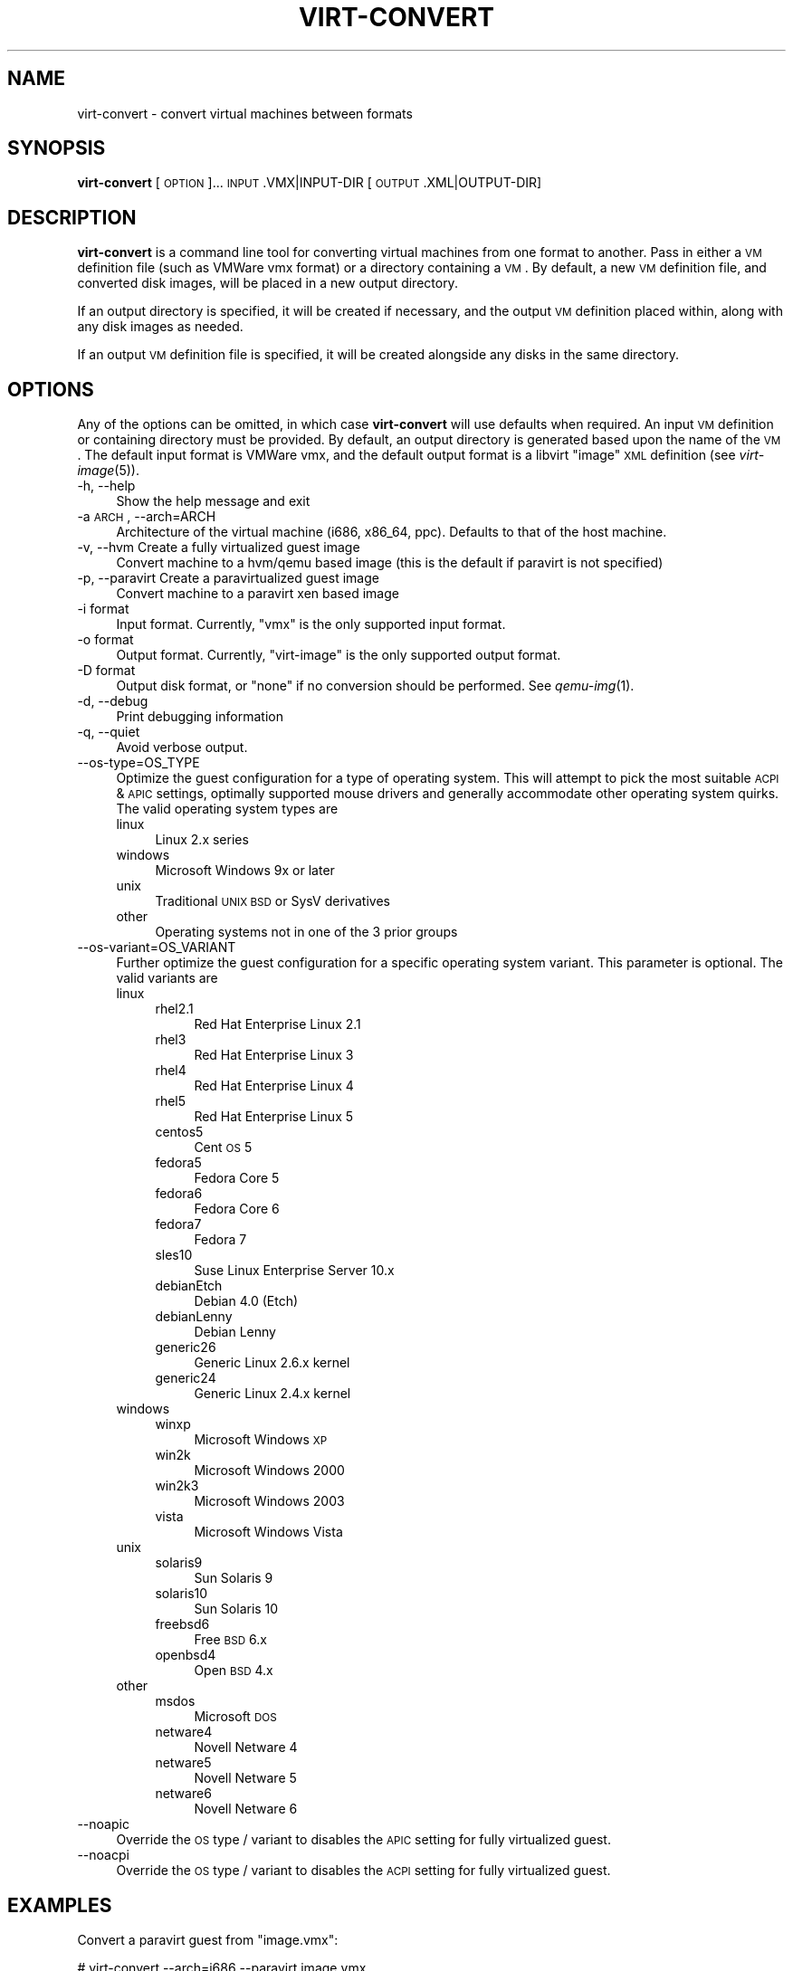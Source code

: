 .\" Automatically generated by Pod::Man 2.16 (Pod::Simple 3.07)
.\"
.\" Standard preamble:
.\" ========================================================================
.de Sh \" Subsection heading
.br
.if t .Sp
.ne 5
.PP
\fB\\$1\fR
.PP
..
.de Sp \" Vertical space (when we can't use .PP)
.if t .sp .5v
.if n .sp
..
.de Vb \" Begin verbatim text
.ft CW
.nf
.ne \\$1
..
.de Ve \" End verbatim text
.ft R
.fi
..
.\" Set up some character translations and predefined strings.  \*(-- will
.\" give an unbreakable dash, \*(PI will give pi, \*(L" will give a left
.\" double quote, and \*(R" will give a right double quote.  \*(C+ will
.\" give a nicer C++.  Capital omega is used to do unbreakable dashes and
.\" therefore won't be available.  \*(C` and \*(C' expand to `' in nroff,
.\" nothing in troff, for use with C<>.
.tr \(*W-
.ds C+ C\v'-.1v'\h'-1p'\s-2+\h'-1p'+\s0\v'.1v'\h'-1p'
.ie n \{\
.    ds -- \(*W-
.    ds PI pi
.    if (\n(.H=4u)&(1m=24u) .ds -- \(*W\h'-12u'\(*W\h'-12u'-\" diablo 10 pitch
.    if (\n(.H=4u)&(1m=20u) .ds -- \(*W\h'-12u'\(*W\h'-8u'-\"  diablo 12 pitch
.    ds L" ""
.    ds R" ""
.    ds C` ""
.    ds C' ""
'br\}
.el\{\
.    ds -- \|\(em\|
.    ds PI \(*p
.    ds L" ``
.    ds R" ''
'br\}
.\"
.\" Escape single quotes in literal strings from groff's Unicode transform.
.ie \n(.g .ds Aq \(aq
.el       .ds Aq '
.\"
.\" If the F register is turned on, we'll generate index entries on stderr for
.\" titles (.TH), headers (.SH), subsections (.Sh), items (.Ip), and index
.\" entries marked with X<> in POD.  Of course, you'll have to process the
.\" output yourself in some meaningful fashion.
.ie \nF \{\
.    de IX
.    tm Index:\\$1\t\\n%\t"\\$2"
..
.    nr % 0
.    rr F
.\}
.el \{\
.    de IX
..
.\}
.\"
.\" Accent mark definitions (@(#)ms.acc 1.5 88/02/08 SMI; from UCB 4.2).
.\" Fear.  Run.  Save yourself.  No user-serviceable parts.
.    \" fudge factors for nroff and troff
.if n \{\
.    ds #H 0
.    ds #V .8m
.    ds #F .3m
.    ds #[ \f1
.    ds #] \fP
.\}
.if t \{\
.    ds #H ((1u-(\\\\n(.fu%2u))*.13m)
.    ds #V .6m
.    ds #F 0
.    ds #[ \&
.    ds #] \&
.\}
.    \" simple accents for nroff and troff
.if n \{\
.    ds ' \&
.    ds ` \&
.    ds ^ \&
.    ds , \&
.    ds ~ ~
.    ds /
.\}
.if t \{\
.    ds ' \\k:\h'-(\\n(.wu*8/10-\*(#H)'\'\h"|\\n:u"
.    ds ` \\k:\h'-(\\n(.wu*8/10-\*(#H)'\`\h'|\\n:u'
.    ds ^ \\k:\h'-(\\n(.wu*10/11-\*(#H)'^\h'|\\n:u'
.    ds , \\k:\h'-(\\n(.wu*8/10)',\h'|\\n:u'
.    ds ~ \\k:\h'-(\\n(.wu-\*(#H-.1m)'~\h'|\\n:u'
.    ds / \\k:\h'-(\\n(.wu*8/10-\*(#H)'\z\(sl\h'|\\n:u'
.\}
.    \" troff and (daisy-wheel) nroff accents
.ds : \\k:\h'-(\\n(.wu*8/10-\*(#H+.1m+\*(#F)'\v'-\*(#V'\z.\h'.2m+\*(#F'.\h'|\\n:u'\v'\*(#V'
.ds 8 \h'\*(#H'\(*b\h'-\*(#H'
.ds o \\k:\h'-(\\n(.wu+\w'\(de'u-\*(#H)/2u'\v'-.3n'\*(#[\z\(de\v'.3n'\h'|\\n:u'\*(#]
.ds d- \h'\*(#H'\(pd\h'-\w'~'u'\v'-.25m'\f2\(hy\fP\v'.25m'\h'-\*(#H'
.ds D- D\\k:\h'-\w'D'u'\v'-.11m'\z\(hy\v'.11m'\h'|\\n:u'
.ds th \*(#[\v'.3m'\s+1I\s-1\v'-.3m'\h'-(\w'I'u*2/3)'\s-1o\s+1\*(#]
.ds Th \*(#[\s+2I\s-2\h'-\w'I'u*3/5'\v'-.3m'o\v'.3m'\*(#]
.ds ae a\h'-(\w'a'u*4/10)'e
.ds Ae A\h'-(\w'A'u*4/10)'E
.    \" corrections for vroff
.if v .ds ~ \\k:\h'-(\\n(.wu*9/10-\*(#H)'\s-2\u~\d\s+2\h'|\\n:u'
.if v .ds ^ \\k:\h'-(\\n(.wu*10/11-\*(#H)'\v'-.4m'^\v'.4m'\h'|\\n:u'
.    \" for low resolution devices (crt and lpr)
.if \n(.H>23 .if \n(.V>19 \
\{\
.    ds : e
.    ds 8 ss
.    ds o a
.    ds d- d\h'-1'\(ga
.    ds D- D\h'-1'\(hy
.    ds th \o'bp'
.    ds Th \o'LP'
.    ds ae ae
.    ds Ae AE
.\}
.rm #[ #] #H #V #F C
.\" ========================================================================
.\"
.IX Title "VIRT-CONVERT 1"
.TH VIRT-CONVERT 1 "2009-01-26" "perl v5.10.0" "Virtual Machine Install Tools"
.\" For nroff, turn off justification.  Always turn off hyphenation; it makes
.\" way too many mistakes in technical documents.
.if n .ad l
.nh
.SH "NAME"
virt\-convert \- convert virtual machines between formats
.SH "SYNOPSIS"
.IX Header "SYNOPSIS"
\&\fBvirt-convert\fR [\s-1OPTION\s0]... \s-1INPUT\s0.VMX|INPUT\-DIR [\s-1OUTPUT\s0.XML|OUTPUT\-DIR]
.SH "DESCRIPTION"
.IX Header "DESCRIPTION"
\&\fBvirt-convert\fR is a command line tool for converting virtual machines
from one format to another. Pass in either a \s-1VM\s0 definition file (such
as VMWare vmx format) or a directory containing a \s-1VM\s0. By default, a new
\&\s-1VM\s0 definition file, and converted disk images, will be placed in a new
output directory.
.PP
If an output directory is specified, it will be created if necessary,
and the output \s-1VM\s0 definition placed within, along with any disk images
as needed.
.PP
If an output \s-1VM\s0 definition file is specified, it will be created
alongside any disks in the same directory.
.SH "OPTIONS"
.IX Header "OPTIONS"
Any of the options can be omitted, in which case \fBvirt-convert\fR will use defaults when required.
An input \s-1VM\s0 definition or containing directory must be provided. By
default, an output directory is generated based upon the name of the \s-1VM\s0.
The default input format is VMWare vmx, and the default output format is
a libvirt \*(L"image\*(R" \s-1XML\s0 definition (see \fIvirt\-image\fR\|(5)).
.IP "\-h, \-\-help" 4
.IX Item "-h, --help"
Show the help message and exit
.IP "\-a \s-1ARCH\s0, \-\-arch=ARCH" 4
.IX Item "-a ARCH, --arch=ARCH"
Architecture of the virtual machine (i686, x86_64, ppc). Defaults to
that of the host machine.
.IP "\-v, \-\-hvm      Create  a fully virtualized guest image" 4
.IX Item "-v, --hvm      Create  a fully virtualized guest image"
Convert machine to a hvm/qemu based image (this is the default if paravirt is not specified)
.IP "\-p, \-\-paravirt      Create  a paravirtualized guest image" 4
.IX Item "-p, --paravirt      Create  a paravirtualized guest image"
Convert machine to a paravirt xen based image
.IP "\-i format" 4
.IX Item "-i format"
Input format. Currently, \f(CW\*(C`vmx\*(C'\fR  is the only supported input format.
.IP "\-o format" 4
.IX Item "-o format"
Output format. Currently, \f(CW\*(C`virt\-image\*(C'\fR  is the only supported output format.
.IP "\-D format" 4
.IX Item "-D format"
Output disk format, or \f(CW\*(C`none\*(C'\fR if no conversion should be performed. See
\&\fIqemu\-img\fR\|(1).
.IP "\-d, \-\-debug" 4
.IX Item "-d, --debug"
Print debugging information
.IP "\-q, \-\-quiet" 4
.IX Item "-q, --quiet"
Avoid verbose output.
.IP "\-\-os\-type=OS_TYPE" 4
.IX Item "--os-type=OS_TYPE"
Optimize the guest configuration for a type of operating system. This will
attempt to pick the most suitable \s-1ACPI\s0 & \s-1APIC\s0 settings, optimally supported
mouse drivers and generally accommodate other operating system quirks. The
valid operating system types are
.RS 4
.IP "linux" 4
.IX Item "linux"
Linux 2.x series
.IP "windows" 4
.IX Item "windows"
Microsoft Windows 9x or later
.IP "unix" 4
.IX Item "unix"
Traditional \s-1UNIX\s0 \s-1BSD\s0 or SysV derivatives
.IP "other" 4
.IX Item "other"
Operating systems not in one of the 3 prior groups
.RE
.RS 4
.RE
.IP "\-\-os\-variant=OS_VARIANT" 4
.IX Item "--os-variant=OS_VARIANT"
Further optimize the guest configuration for a specific operating system
variant. This parameter is optional. The valid variants are
.RS 4
.IP "linux" 4
.IX Item "linux"
.RS 4
.PD 0
.IP "rhel2.1" 4
.IX Item "rhel2.1"
.PD
Red Hat Enterprise Linux 2.1
.IP "rhel3" 4
.IX Item "rhel3"
Red Hat Enterprise Linux 3
.IP "rhel4" 4
.IX Item "rhel4"
Red Hat Enterprise Linux 4
.IP "rhel5" 4
.IX Item "rhel5"
Red Hat Enterprise Linux 5
.IP "centos5" 4
.IX Item "centos5"
Cent \s-1OS\s0 5
.IP "fedora5" 4
.IX Item "fedora5"
Fedora Core 5
.IP "fedora6" 4
.IX Item "fedora6"
Fedora Core 6
.IP "fedora7" 4
.IX Item "fedora7"
Fedora 7
.IP "sles10" 4
.IX Item "sles10"
Suse Linux Enterprise Server 10.x
.IP "debianEtch" 4
.IX Item "debianEtch"
Debian 4.0 (Etch)
.IP "debianLenny" 4
.IX Item "debianLenny"
Debian Lenny
.IP "generic26" 4
.IX Item "generic26"
Generic Linux 2.6.x kernel
.IP "generic24" 4
.IX Item "generic24"
Generic Linux 2.4.x kernel
.RE
.RS 4
.RE
.IP "windows" 4
.IX Item "windows"
.RS 4
.PD 0
.IP "winxp" 4
.IX Item "winxp"
.PD
Microsoft Windows \s-1XP\s0
.IP "win2k" 4
.IX Item "win2k"
Microsoft Windows 2000
.IP "win2k3" 4
.IX Item "win2k3"
Microsoft Windows 2003
.IP "vista" 4
.IX Item "vista"
Microsoft Windows Vista
.RE
.RS 4
.RE
.IP "unix" 4
.IX Item "unix"
.RS 4
.PD 0
.IP "solaris9" 4
.IX Item "solaris9"
.PD
Sun Solaris 9
.IP "solaris10" 4
.IX Item "solaris10"
Sun Solaris 10
.IP "freebsd6" 4
.IX Item "freebsd6"
Free \s-1BSD\s0 6.x
.IP "openbsd4" 4
.IX Item "openbsd4"
Open \s-1BSD\s0 4.x
.RE
.RS 4
.RE
.IP "other" 4
.IX Item "other"
.RS 4
.PD 0
.IP "msdos" 4
.IX Item "msdos"
.PD
Microsoft \s-1DOS\s0
.IP "netware4" 4
.IX Item "netware4"
Novell Netware 4
.IP "netware5" 4
.IX Item "netware5"
Novell Netware 5
.IP "netware6" 4
.IX Item "netware6"
Novell Netware 6
.RE
.RS 4
.RE
.RE
.RS 4
.RE
.IP "\-\-noapic" 4
.IX Item "--noapic"
Override the \s-1OS\s0 type / variant to disables the \s-1APIC\s0 setting for fully 
virtualized guest.
.IP "\-\-noacpi" 4
.IX Item "--noacpi"
Override the \s-1OS\s0 type / variant to disables the \s-1ACPI\s0 setting for fully 
virtualized guest.
.SH "EXAMPLES"
.IX Header "EXAMPLES"
Convert a paravirt guest from \f(CW\*(C`image.vmx\*(C'\fR:
.PP
.Vb 1
\&  # virt\-convert \-\-arch=i686 \-\-paravirt image.vmx
.Ve
.PP
Convert a 64\-bit hvm guest:
.PP
.Vb 1
\&  # virt\-convert \-\-arch=x86_64 vmx\-appliance/ hvm\-appliance/
.Ve
.SH "AUTHOR"
.IX Header "AUTHOR"
Written by Joey Boggs and John Levon
.PP
See the \s-1AUTHORS\s0 file in the source distribution for the complete list of credits.
.SH "BUGS"
.IX Header "BUGS"
Report bugs to the mailing list \f(CW\*(C`http://www.redhat.com/mailman/listinfo/et\-mgmt\-tools\*(C'\fR
or directly to BugZilla \f(CW\*(C`http://bugzilla.redhat.com/bugzilla/\*(C'\fR against the
\&\f(CW\*(C`Fedora\*(C'\fR product, and the \f(CW\*(C`python\-virtinst\*(C'\fR component.
.SH "COPYRIGHT"
.IX Header "COPYRIGHT"
Copyright (C) 2006\-2008 Red Hat, Inc, and various contributors. 
This is free software. You may redistribute copies of it under the terms of the \s-1GNU\s0 General 
Public License \f(CW\*(C`http://www.gnu.org/licenses/gpl.html\*(C'\fR. There is \s-1NO\s0 \s-1WARRANTY\s0, to the extent 
permitted by law.
.SH "SEE ALSO"
.IX Header "SEE ALSO"
\&\fIvirt\-pack\fR\|(1), \fIvirt\-image\fR\|(5), the project website
\&\f(CW\*(C`http://virt\-manager.org\*(C'\fR
